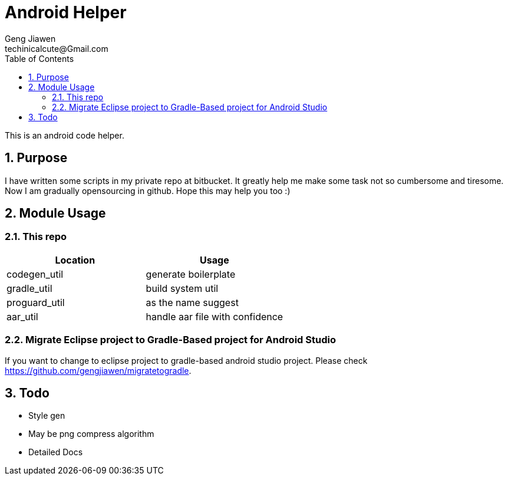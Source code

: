 = Android Helper
Geng Jiawen
techinicalcute@Gmail.com
:toc:
:toclevels: 3
:sectnums:
:sectnumlevels: 2
:source-highlighter: hightlightjs

This is an android code helper.

== Purpose
I have written some scripts in my private repo at bitbucket.
It greatly help me make some task not so cumbersome and tiresome.
Now I am gradually opensourcing in github.
Hope this may help you too :)

== Module Usage
=== This repo
,===
Location, Usage

codegen_util, generate boilerplate
gradle_util, build system util
proguard_util, as the name suggest
aar_util, handle aar file with confidence
,===

=== Migrate Eclipse project to Gradle-Based project for Android Studio
If you want to change to eclipse project to gradle-based android studio project.
Please check https://github.com/gengjiawen/migratetogradle.

== Todo
* Style gen
* May be png compress algorithm
* Detailed Docs

